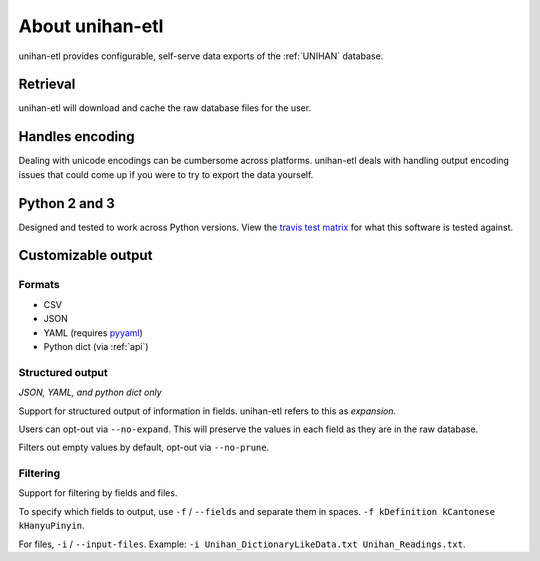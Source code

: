 .. _about:

================
About unihan-etl
================

unihan-etl provides configurable, self-serve data exports of the
:ref:`UNIHAN` database.

Retrieval
---------

unihan-etl will download and cache the raw database files for the
user.

Handles encoding
----------------

Dealing with unicode encodings can be cumbersome across platforms.
unihan-etl deals with handling output encoding issues that could
come up if you were to try to export the data yourself.

Python 2 and 3
--------------

Designed and tested to work across Python versions. View the `travis test
matrix <https://travis-ci.org/cihai/unihan-etl>`_ for what this
software is tested against.

Customizable output
-------------------

Formats
"""""""

- CSV
- JSON
- YAML (requires `pyyaml <http://pyyaml.org/>`_)
- Python dict (via :ref:`api`)

Structured output
"""""""""""""""""

*JSON, YAML, and python dict only*

Support for structured output of information in fields. unihan-etl
refers to this as *expansion*.

Users can opt-out via ``--no-expand``. This will preserve the values in
each field as they are in the raw database.

Filters out empty values by default, opt-out via ``--no-prune``.

Filtering
"""""""""

Support for filtering by fields and files.

To specify which fields to output, use ``-f`` / ``--fields`` and separate
them in spaces. ``-f kDefinition kCantonese kHanyuPinyin``.

For files, ``-i`` / ``--input-files``. Example: ``-i
Unihan_DictionaryLikeData.txt Unihan_Readings.txt``.

